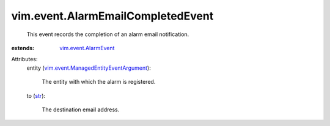 .. _str: https://docs.python.org/2/library/stdtypes.html

.. _vim.event.AlarmEvent: ../../vim/event/AlarmEvent.rst

.. _vim.event.ManagedEntityEventArgument: ../../vim/event/ManagedEntityEventArgument.rst


vim.event.AlarmEmailCompletedEvent
==================================
  This event records the completion of an alarm email notification.
:extends: vim.event.AlarmEvent_

Attributes:
    entity (`vim.event.ManagedEntityEventArgument`_):

       The entity with which the alarm is registered.
    to (`str`_):

       The destination email address.
